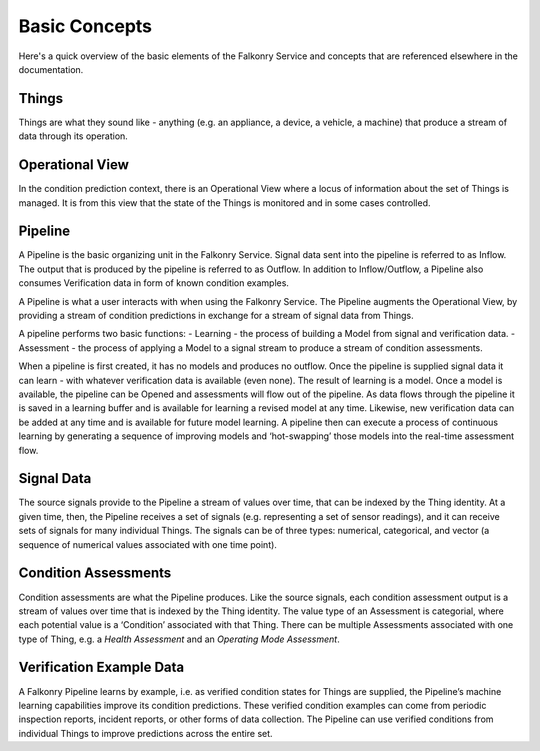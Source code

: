 Basic Concepts
==============

Here's a quick overview of the basic elements of the Falkonry Service and concepts that
are referenced elsewhere in the documentation.

.. image:: images/operations.png

Things
------

Things are what they sound like - anything (e.g. an appliance, a device, a vehicle, a 
machine) that produce a stream of data through its operation.

Operational View
----------------

In the condition prediction context, there is an Operational View where a locus of 
information about the set of Things is managed.  It is from this view that the state of 
the Things is monitored and in some cases controlled.  

Pipeline
--------

A Pipeline is the basic organizing unit in the Falkonry Service.  Signal data sent into the
pipeline is referred to as Inflow.  The output that is produced by the pipeline is 
referred to as Outflow.  In addition to Inflow/Outflow, a Pipeline also consumes 
Verification data in form of known condition examples. 

A Pipeline is what a user interacts with when using the Falkonry Service. The Pipeline 
augments the Operational View, by providing a stream of condition predictions in exchange
for a stream of signal data from Things.

.. image:: images/pipeline.png

A pipeline performs two basic functions: 
- Learning - the process of building a Model from signal and verification data.
- Assessment - the process of applying a Model to a signal stream to produce a stream of 
condition assessments.

When a pipeline is first created, it has no models and produces no outflow. Once the 
pipeline is supplied signal data it can learn - with whatever verification data is 
available (even none).  The result of learning is a model.  Once a model is available, 
the pipeline can be Opened and assessments will flow out of the pipeline.  As data flows 
through the pipeline it is saved in a learning buffer and is available for learning a 
revised model at any time.  Likewise, new verification data can be added at any time and 
is available for future model learning.  A pipeline then can execute a process of 
continuous learning by generating a sequence of improving models and ‘hot-swapping’ those 
models into the real-time assessment flow.
   
Signal Data
-----------

The source signals provide to the Pipeline a stream of values over time, that can be 
indexed by the Thing identity.  At a given time, then, the Pipeline receives a set of 
signals (e.g. representing a set of sensor readings), and it can receive sets of signals 
for many individual Things.  The signals can be of three types:  numerical, categorical, 
and vector (a sequence of numerical values associated with one time point).

Condition Assessments
---------------------

Condition assessments are what the Pipeline produces.  Like the source signals, each 
condition assessment output is a stream of values over time that is indexed by the Thing 
identity.  The value type of an Assessment is categorial, where each potential value is a 
‘Condition’ associated with that Thing.  There can be multiple Assessments associated with
one type of Thing, e.g. a *Health Assessment* and an *Operating Mode Assessment*.

Verification Example Data
-------------------------

A Falkonry Pipeline learns by example, i.e. as verified condition states for Things are 
supplied, the Pipeline’s machine learning capabilities improve its condition predictions.  
These verified condition examples can come from periodic inspection reports, incident 
reports, or other forms of data collection.  The Pipeline can use verified conditions from 
individual Things to improve predictions across the entire set.